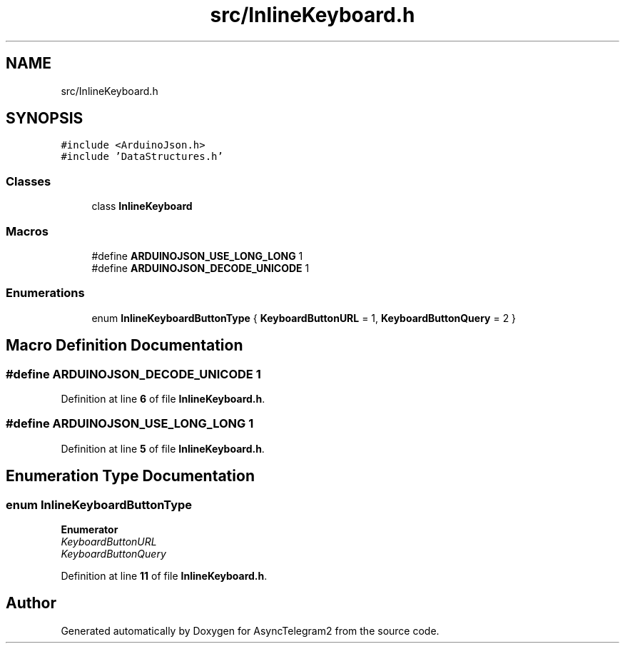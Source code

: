 .TH "src/InlineKeyboard.h" 3 "Sun Feb 26 2023" "AsyncTelegram2" \" -*- nroff -*-
.ad l
.nh
.SH NAME
src/InlineKeyboard.h
.SH SYNOPSIS
.br
.PP
\fC#include <ArduinoJson\&.h>\fP
.br
\fC#include 'DataStructures\&.h'\fP
.br

.SS "Classes"

.in +1c
.ti -1c
.RI "class \fBInlineKeyboard\fP"
.br
.in -1c
.SS "Macros"

.in +1c
.ti -1c
.RI "#define \fBARDUINOJSON_USE_LONG_LONG\fP   1"
.br
.ti -1c
.RI "#define \fBARDUINOJSON_DECODE_UNICODE\fP   1"
.br
.in -1c
.SS "Enumerations"

.in +1c
.ti -1c
.RI "enum \fBInlineKeyboardButtonType\fP { \fBKeyboardButtonURL\fP = 1, \fBKeyboardButtonQuery\fP = 2 }"
.br
.in -1c
.SH "Macro Definition Documentation"
.PP 
.SS "#define ARDUINOJSON_DECODE_UNICODE   1"

.PP
Definition at line \fB6\fP of file \fBInlineKeyboard\&.h\fP\&.
.SS "#define ARDUINOJSON_USE_LONG_LONG   1"

.PP
Definition at line \fB5\fP of file \fBInlineKeyboard\&.h\fP\&.
.SH "Enumeration Type Documentation"
.PP 
.SS "enum \fBInlineKeyboardButtonType\fP"

.PP
\fBEnumerator\fP
.in +1c
.TP
\fB\fIKeyboardButtonURL \fP\fP
.TP
\fB\fIKeyboardButtonQuery \fP\fP
.PP
Definition at line \fB11\fP of file \fBInlineKeyboard\&.h\fP\&.
.SH "Author"
.PP 
Generated automatically by Doxygen for AsyncTelegram2 from the source code\&.
